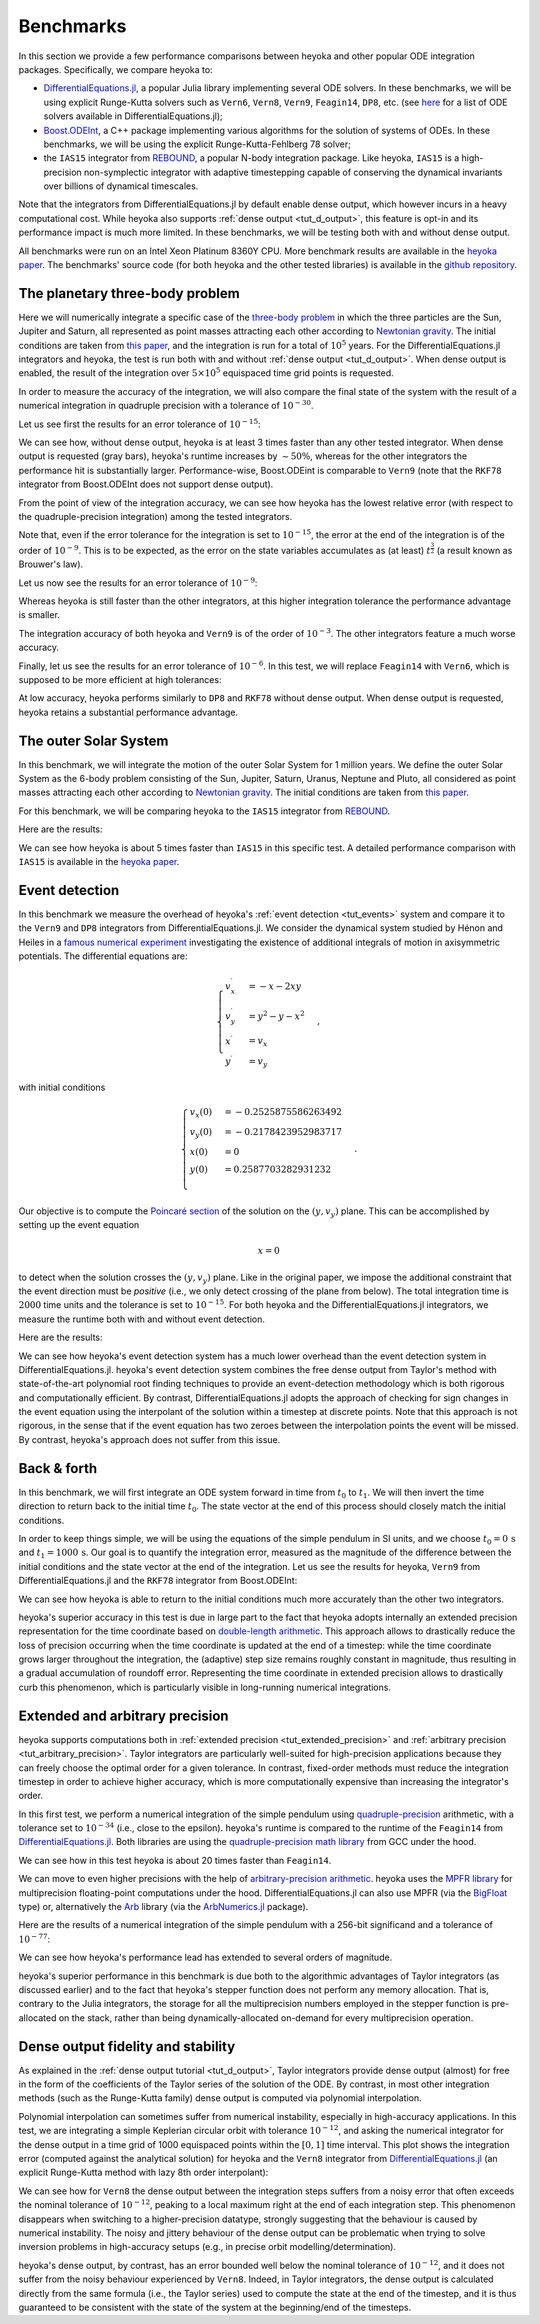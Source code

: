 .. _benchmarks:

Benchmarks
==========

In this section we provide a few performance comparisons between heyoka and other popular
ODE integration packages. Specifically, we compare heyoka to:

- `DifferentialEquations.jl <https://diffeq.sciml.ai/>`__, a popular Julia
  library implementing several ODE solvers. In these benchmarks, we will be using
  explicit Runge-Kutta solvers such as ``Vern6``, ``Vern8``, ``Vern9``, ``Feagin14``, ``DP8``, etc. (see
  `here <https://diffeq.sciml.ai/stable/solvers/ode_solve/>`__ for a list of
  ODE solvers available in DifferentialEquations.jl);
- `Boost.ODEInt <https://www.boost.org/doc/libs/master/libs/numeric/odeint/doc/html/index.html>`__,
  a C++ package implementing various algorithms for the solution of systems of ODEs. In these
  benchmarks, we will be using the explicit Runge-Kutta-Fehlberg 78 solver;
- the ``IAS15`` integrator from `REBOUND <https://github.com/hannorein/rebound>`__,
  a popular N-body integration package. Like heyoka, ``IAS15`` is a high-precision
  non-symplectic integrator with adaptive timestepping capable of conserving the
  dynamical invariants over billions of dynamical timescales.

Note that the integrators from DifferentialEquations.jl by default
enable dense output, which however incurs in a heavy computational cost. While heyoka also supports
:ref:`dense output <tut_d_output>`, this feature is opt-in and its performance impact is much more limited.
In these benchmarks, we will be testing both with and without dense output.

All benchmarks were run on an Intel Xeon Platinum 8360Y CPU. More benchmark results are available in the
`heyoka paper <https://arxiv.org/abs/2105.00800>`__.
The benchmarks' source code (for both heyoka and the other tested libraries)
is available in the `github repository <https://github.com/bluescarni/heyoka/tree/master/benchmark>`__.

The planetary three-body problem
--------------------------------

Here we will numerically integrate a specific case of the `three-body problem <https://en.wikipedia.org/wiki/Three-body_problem>`__
in which the three particles are the Sun, Jupiter and Saturn, all represented as point masses
attracting each other according to `Newtonian gravity <https://en.wikipedia.org/wiki/Newton%27s_law_of_universal_gravitation>`__.
The initial conditions are taken from `this paper <https://ntrs.nasa.gov/citations/19860060859>`__, and the integration
is run for a total of :math:`10^5` years.
For the DifferentialEquations.jl integrators and heyoka, the test is run both with and without :ref:`dense output <tut_d_output>`. When dense output is enabled,
the result of the integration over :math:`5 \times 10^5` equispaced time grid points is requested.

In order to measure the accuracy of the integration, we will also compare the final state of the system
with the result of a numerical integration in quadruple precision with a tolerance of :math:`10^{-30}`.

Let us see first the results for an error tolerance of :math:`10^{-15}`:

.. image:: images/ss_3bp_15.png
  :align: center
  :alt: 3BP benchmark 1e-15

We can see how, without dense output, heyoka is at least 3 times faster than any other tested integrator. When dense output is requested (gray bars),
heyoka's runtime increases by :math:`\sim 50\%`, whereas for the other integrators the performance hit is substantially larger. Performance-wise,
Boost.ODEint is comparable to ``Vern9`` (note that the ``RKF78`` integrator from Boost.ODEInt does not support dense output).

From the point of view of the integration accuracy, we can see how heyoka has the lowest relative error (with respect to the quadruple-precision integration)
among the tested integrators.

Note that, even if the error tolerance for the integration is set to :math:`10^{-15}`, the error at the end of the integration
is of the order of :math:`10^{-9}`. This is to be expected, as the error on the state variables accumulates as (at least)
:math:`t^{\frac{3}{2}}` (a result known as Brouwer's law).

Let us now see the results for an error tolerance of :math:`10^{-9}`:

.. image:: images/ss_3bp_9.png
  :align: center
  :alt: 3BP benchmark 1e-9

Whereas heyoka is still faster than the other integrators, at this higher integration tolerance the performance
advantage is smaller.

The integration accuracy of both heyoka and ``Vern9`` is of the order of :math:`10^{-3}`. The other integrators feature
a much worse accuracy.

Finally, let us see the results for an error tolerance of :math:`10^{-6}`. In this test, we will replace ``Feagin14``
with ``Vern6``, which is supposed to be more efficient at high tolerances:

.. image:: images/ss_3bp_6.png
  :align: center
  :alt: 3BP benchmark 1e-6

At low accuracy, heyoka performs similarly to ``DP8`` and ``RKF78`` without dense output. When dense output is requested,
heyoka retains a substantial performance advantage.

The outer Solar System
----------------------

In this benchmark, we will integrate the motion of the outer Solar System for 1 million years. We define the outer Solar
System as the 6-body problem consisting of the Sun, Jupiter, Saturn, Uranus, Neptune and Pluto, all considered as point
masses attracting each other according to `Newtonian gravity <https://en.wikipedia.org/wiki/Newton%27s_law_of_universal_gravitation>`__.
The initial conditions are taken from `this paper <https://ntrs.nasa.gov/citations/19860060859>`__.

For this benchmark, we will be comparing heyoka to the ``IAS15`` integrator from `REBOUND <https://github.com/hannorein/rebound>`__.

Here are the results:

.. image:: images/outer_ss_bench.png
  :scale: 60%
  :align: center
  :alt: Outer Solar System benchmark

We can see how heyoka is about 5 times faster than ``IAS15`` in this specific test. A detailed performance comparison with ``IAS15``
is available in the `heyoka paper <https://arxiv.org/abs/2105.00800>`__.

Event detection
---------------

In this benchmark we measure the overhead of heyoka's :ref:`event detection <tut_events>` system and compare it to
the ``Vern9`` and ``DP8`` integrators from DifferentialEquations.jl.
We consider the dynamical system studied by Hénon and Heiles in a
`famous numerical experiment <https://ui.adsabs.harvard.edu/abs/1964AJ.....69...73H/abstract>`__ investigating
the existence of additional integrals of motion in axisymmetric potentials. The differential equations are:

.. math::

   \begin{cases}
   v_x^\prime &= -x-2xy \\
   v_y^\prime &= y^2-y-x^2 \\
   x^\prime &= v_x \\
   y^\prime &= v_y
   \end{cases},

with initial conditions

.. math::

   \begin{cases}
   v_x\left(0\right) &= -0.2525875586263492  \\
   v_y\left(0\right) &= -0.2178423952983717  \\
   x\left(0\right) &= 0  \\
   y\left(0\right) &=  0.2587703282931232 \\
   \end{cases}.

Our objective is to compute the `Poincaré section <https://en.wikipedia.org/wiki/Poincar%C3%A9_map>`__
of the solution on the :math:`\left( y,v_y \right)` plane. This can be accomplished by setting up the event equation

.. math::

   x = 0

to detect when the solution crosses the :math:`\left( y,v_y \right)` plane. Like in the original paper,
we impose the additional constraint that the event direction must be *positive* (i.e., we only detect
crossing of the plane from below). The total integration time is :math:`2000` time units and the tolerance
is set to :math:`10^{-15}`. For both heyoka and the DifferentialEquations.jl integrators, we measure the runtime
both with and without event detection.

Here are the results:

.. image:: images/event_det.png
  :align: center
  :alt: Event detection benchmark

We can see how heyoka's event detection system has a much lower overhead than the event detection system in
DifferentialEquations.jl. heyoka's event detection system combines the free dense output from Taylor's method
with state-of-the-art polynomial root finding techniques to provide an event-detection methodology which is
both rigorous and computationally efficient. By contrast, DifferentialEquations.jl adopts the approach
of checking for sign changes in the event equation using the interpolant of the solution
within a timestep at discrete points. Note that
this approach is not rigorous, in the sense that if the event equation has two zeroes between the interpolation
points the event will be missed. By contrast, heyoka's approach does not suffer from this issue.

Back & forth
------------

In this benchmark, we will first integrate an ODE system forward in time from
:math:`t_0` to :math:`t_1`. We will then invert the time direction to return back
to the initial time :math:`t_0`. The state vector at the end of this process
should closely match the initial conditions.

In order to keep things simple, we will be using the equations of the simple pendulum in SI units,
and we choose :math:`t_0 = 0\,\mathrm{s}` and :math:`t_1 = 1000\,\mathrm{s}`. Our goal is to
quantify the integration error, measured as the magnitude of the difference between the initial conditions
and the state vector at the end of the integration. Let us see the results for heyoka,
``Vern9`` from DifferentialEquations.jl and the ``RKF78`` integrator from Boost.ODEInt:

.. image:: images/bandf.png
  :align: center
  :alt: Back and forth benchmark

We can see how heyoka is able to return to the initial conditions much more accurately than the other
two integrators.

heyoka's superior accuracy in this test is due in large part to the fact that heyoka adopts internally an extended
precision representation for the time coordinate based on
`double-length arithmetic <https://en.wikipedia.org/wiki/Quadruple-precision_floating-point_format#Double-double_arithmetic>`__.
This approach allows to drastically reduce the loss of precision occurring when
the time coordinate is updated at the end of a timestep:
while the time coordinate grows larger throughout the integration,
the (adaptive) step size remains roughly constant in magnitude, thus resulting
in a gradual accumulation of roundoff error.
Representing the time coordinate in extended precision allows to drastically
curb this phenomenon, which is particularly visible in long-running numerical integrations.

Extended and arbitrary precision
--------------------------------

heyoka supports computations both in :ref:`extended precision <tut_extended_precision>` and
:ref:`arbitrary precision <tut_arbitrary_precision>`. Taylor integrators are particularly
well-suited for high-precision applications because they can freely choose the optimal
order for a given tolerance. In contrast, fixed-order methods must reduce the integration
timestep in order to achieve higher accuracy, which is more computationally expensive
than increasing the integrator's order.

In this first test, we perform a numerical integration of the simple pendulum using
`quadruple-precision <https://en.wikipedia.org/wiki/Quadruple-precision_floating-point_format>`__
arithmetic, with a tolerance set to :math:`10^{-34}` (i.e., close to the epsilon). heyoka's
runtime is compared to the runtime of the ``Feagin14`` from `DifferentialEquations.jl <https://diffeq.sciml.ai/>`__.
Both libraries are using the `quadruple-precision math library <https://gcc.gnu.org/onlinedocs/libquadmath/>`__
from GCC under the hood.

.. image:: images/quad_cmp.png
  :align: center
  :alt: Quadruple-precision pendulum

We can see how in this test heyoka is about 20 times faster than ``Feagin14``.

We can move to even higher precisions with the help of
`arbitrary-precision arithmetic <https://en.wikipedia.org/wiki/Arbitrary-precision_arithmetic>`__.
heyoka uses the `MPFR library <https://www.mpfr.org/>`__ for multiprecision floating-point
computations under the hood. DifferentialEquations.jl can also use MPFR (via the
`BigFloat <https://docs.julialang.org/en/v1/manual/integers-and-floating-point-numbers/#Arbitrary-Precision-Arithmetic>`__
type) or, alternatively the `Arb <https://arblib.org/>`__ library (via the
`ArbNumerics.jl <https://juliapackages.com/p/arbnumerics>`__ package).

Here are the results of a numerical integration of the simple pendulum with a 256-bit significand
and a tolerance of :math:`10^{-77}`:

.. image:: images/mp_cmp.png
  :align: center
  :alt: Arbitrary-precision pendulum

We can see how heyoka's performance lead has extended to several orders of magnitude.

heyoka's superior performance in this benchmark is due both to the algorithmic advantages
of Taylor integrators (as discussed earlier) and to the fact that heyoka's stepper function
does not perform any memory allocation. That is, contrary to the Julia integrators,
the storage for all the multiprecision numbers employed in the stepper function is
pre-allocated on the stack, rather than being dynamically-allocated on-demand for every
multiprecision operation.

Dense output fidelity and stability
-----------------------------------

As explained in the :ref:`dense output tutorial <tut_d_output>`, Taylor integrators
provide dense output (almost) for free in the form of the coefficients of the Taylor
series of the solution of the ODE. By contrast, in most other integration methods
(such as the Runge-Kutta family) dense output is computed via polynomial
interpolation.

Polynomial interpolation can sometimes suffer from numerical instability,
especially in high-accuracy applications. In this test, we are integrating
a simple Keplerian circular orbit with tolerance :math:`10^{-12}`, and asking
the numerical integrator for the dense output in a time grid of 1000 equispaced
points within the :math:`\left[0, 1\right]` time interval. This plot
shows the integration error (computed against the analytical solution)
for heyoka and the ``Vern8`` integrator from `DifferentialEquations.jl <https://diffeq.sciml.ai/>`__
(an explicit Runge-Kutta method with lazy 8th order interpolant):

.. image:: images/dense_cmp.png
  :align: center
  :alt: Dense output for a circular orbit

We can see how for ``Vern8`` the dense output between the integration steps
suffers from a noisy error that often exceeds the nominal tolerance of :math:`10^{-12}`, peaking
to a local maximum right at the end of each integration step. This phenomenon
disappears when switching to a higher-precision datatype, strongly suggesting that the
behaviour is caused by numerical instability. The noisy and jittery behaviour of the dense
output can be problematic when trying to solve inversion problems in high-accuracy setups
(e.g., in precise orbit modelling/determination).

heyoka's dense output, by contrast, has an error bounded well below the nominal tolerance of :math:`10^{-12}`,
and it does not suffer from the noisy behaviour experienced by ``Vern8``. Indeed, in Taylor integrators,
the dense output is calculated directly from the same formula (i.e., the Taylor series)
used to compute the state at the end of the timestep, and it is thus guaranteed to be consistent
with the state of the system at the beginning/end of the timesteps.

